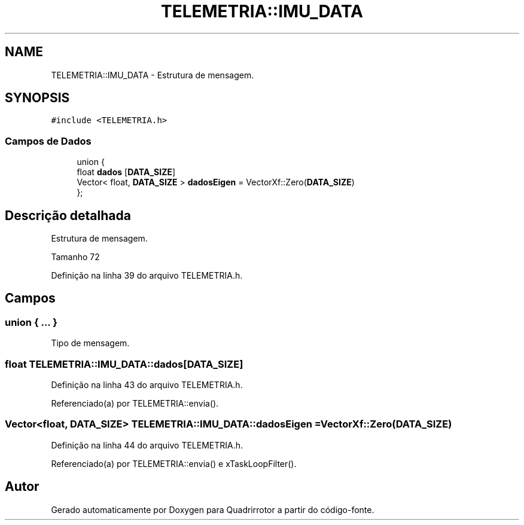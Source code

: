 .TH "TELEMETRIA::IMU_DATA" 3 "Sábado, 20 de Novembro de 2021" "Quadrirrotor" \" -*- nroff -*-
.ad l
.nh
.SH NAME
TELEMETRIA::IMU_DATA \- Estrutura de mensagem\&.  

.SH SYNOPSIS
.br
.PP
.PP
\fC#include <TELEMETRIA\&.h>\fP
.SS "Campos de Dados"

.in +1c
.ti -1c
.RI "union {"
.br
.ti -1c
.RI "   float \fBdados\fP [\fBDATA_SIZE\fP]"
.br
.ti -1c
.RI "   Vector< float, \fBDATA_SIZE\fP > \fBdadosEigen\fP = VectorXf::Zero(\fBDATA_SIZE\fP)"
.br
.ti -1c
.RI "}; "
.br
.in -1c
.SH "Descrição detalhada"
.PP 
Estrutura de mensagem\&. 

Tamanho 72 
.PP
Definição na linha 39 do arquivo TELEMETRIA\&.h\&.
.SH "Campos"
.PP 
.SS "union { \&.\&.\&. } "
Tipo de mensagem\&. 
.SS "float TELEMETRIA::IMU_DATA::dados[\fBDATA_SIZE\fP]"

.PP
Definição na linha 43 do arquivo TELEMETRIA\&.h\&.
.PP
Referenciado(a) por TELEMETRIA::envia()\&.
.SS "Vector<float, \fBDATA_SIZE\fP> TELEMETRIA::IMU_DATA::dadosEigen = VectorXf::Zero(\fBDATA_SIZE\fP)"

.PP
Definição na linha 44 do arquivo TELEMETRIA\&.h\&.
.PP
Referenciado(a) por TELEMETRIA::envia() e xTaskLoopFilter()\&.

.SH "Autor"
.PP 
Gerado automaticamente por Doxygen para Quadrirrotor a partir do código-fonte\&.
